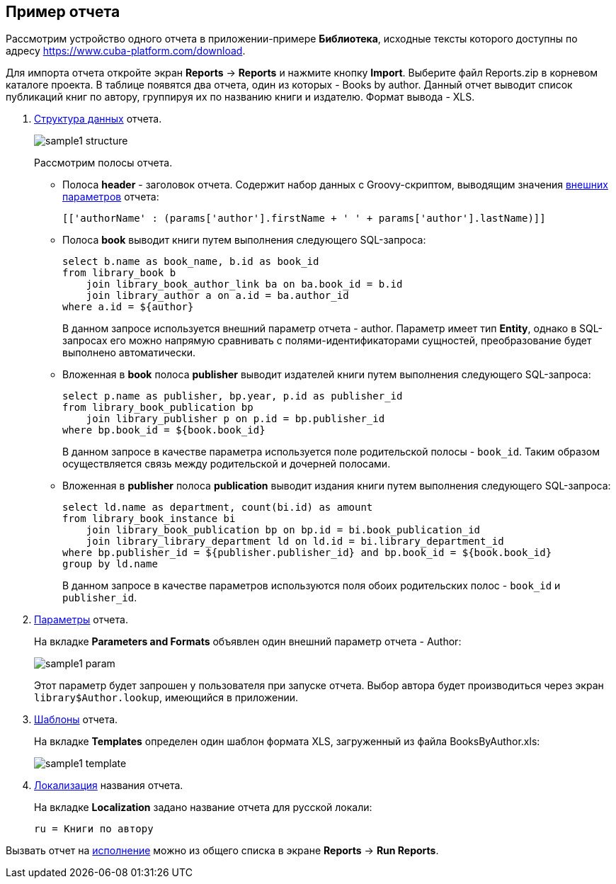 [[examples]]
== Пример отчета

Рассмотрим устройство одного отчета в приложении-примере *Библиотека*, исходные тексты которого доступны по адресу https://www.cuba-platform.com/download.

Для импорта отчета откройте экран *Reports* -> *Reports* и нажмите кнопку *Import*. Выберите файл Reports.zip в корневом каталоге проекта. В таблице появятся два отчета, один из которых - Books by author. Данный отчет выводит список публикаций книг по автору, группируя их по названию книги и издателю. Формат вывода - XLS.

. <<structure,Структура данных>> отчета.
+
--
image::sample1_structure.png[align="center"]

Рассмотрим полосы отчета.

* Полоса *header* - заголовок отчета. Содержит набор данных с Groovy-скриптом, выводящим значения <<parameters,внешних параметров>> отчета:
+
[source, groovy]
----
[['authorName' : (params['author'].firstName + ' ' + params['author'].lastName)]]
----

* Полоса *book* выводит книги путем выполнения следующего SQL-запроса:
+
[source, sql]
----
select b.name as book_name, b.id as book_id
from library_book b 
    join library_book_author_link ba on ba.book_id = b.id
    join library_author a on a.id = ba.author_id
where a.id = ${author}
----
+
В данном запросе используется внешний параметр отчета - author. Параметр имеет тип *Entity*, однако в SQL-запросах его можно напрямую сравнивать с полями-идентификаторами сущностей, преобразование будет выполнено автоматически.

* Вложенная в *book* полоса *publisher* выводит издателей книги путем выполнения следующего SQL-запроса:
+
[source, sql]
----
select p.name as publisher, bp.year, p.id as publisher_id
from library_book_publication bp
    join library_publisher p on p.id = bp.publisher_id
where bp.book_id = ${book.book_id}
----
+
В данном запросе в качестве параметра используется поле родительской полосы - `++book_id++`. Таким образом осуществляется связь между родительской и дочерней полосами.

* Вложенная в *publisher* полоса *publication* выводит издания книги путем выполнения следующего SQL-запроса:
+
[source, sql]
----
select ld.name as department, count(bi.id) as amount
from library_book_instance bi
    join library_book_publication bp on bp.id = bi.book_publication_id
    join library_library_department ld on ld.id = bi.library_department_id
where bp.publisher_id = ${publisher.publisher_id} and bp.book_id = ${book.book_id}
group by ld.name
----
+
В данном запросе в качестве параметров используются поля обоих родительских полос - `++book_id++` и `++publisher_id++`. 
--

. <<parameters,Параметры>> отчета. 
+
--
На вкладке *Parameters and Formats* объявлен один внешний параметр отчета - Author:

image::sample1_param.png[align="center"]

Этот параметр будет запрошен у пользователя при запуске отчета. Выбор автора будет производиться через экран `library$Author.lookup`, имеющийся в приложении.
--

. <<template,Шаблоны>> отчета.
+
На вкладке *Templates* определен один шаблон формата XLS, загруженный из файла BooksByAuthor.xls:
+
image::sample1_template.png[align="center"]

. <<localization,Локализация>> названия отчета.
+
На вкладке *Localization* задано название отчета для русской локали:
+
[source, properties]
----
ru = Книги по автору
----

Вызвать отчет на <<running,исполнение>> можно из общего списка в экране *Reports* -> *Run Reports*.